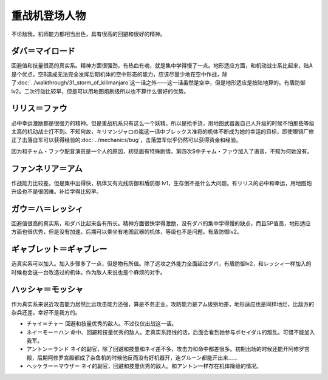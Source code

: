 .. _srw4_pilots_heavy_metal_l_gaim:

重战机登场人物
==================
不论敌我，机师能力都相当出色，具有很高的回避和很好的精神。

-------------------------
ダバ＝マイロード
-------------------------

回避值和技量很高的真实系。精神方面很强劲，有热血有魂，就是集中学得慢了一点。地形适应方面，和机动战士系比起来，陆A是个优点。空B造成无法完全发挥后期机体的空中形态的能力，应该尽量少地在空中作战，除了\ :doc:`../walkthrough/31_storm_of_kilimanjaro`\ 这一话之外——这一话虽然是空中，但是地形适应是按陆地算的。有盾防御lv2。二次行动比较早，但是可以用地图炮刷级所以也不算什么很好的优势。

-------------------
リリス＝ファウ
-------------------
.. grid:: 
    :class-container: text-nowrap

    .. grid-item-card::
        :columns: auto

        .. image:: ../pilots/images/srw4_pilot_02.png

        代码 04

    .. grid-item-card::
        :columns: auto

        | 必中 5
        | 鉄壁 12
        | 信頼 2
        | 幸運 7
        | 激励 3
        | 愛 34

    .. grid-item-card::
        :columns: auto

        | SP 50
        | 登场：:doc:`謎の訪問者 <../walkthrough/02a_enigmatic_visitors_fast>`\ /\ :doc:`ダハ=マイロド <../walkthrough/05b_daba_my_lord>`

必中幸运激励都是很强力的精神。但是重战机系只有这么一个妖精。所以是抢手货，用地图武器轰自己人升级的时候不怕那些等级太高的机动战士打不到。不知何故，キリマンジャロの嵐这一话中ブレックス准将的机体不断成为她的幸运的目标，即使眼镜厂修正了击落自军可以获得经验的\ :doc:`../mechanics/bug`\ ，击落盟军似乎仍然可以获得资金和经验。

因为和チャム・ファウ配音演员是一个人的原因，初见面有特殊剧情。第四次S中チャム・ファウ加入了语音，不知为何她没有。


-------------------
ファンネリア＝アム
-------------------
作战能力比较差。但是集中出得快，机体又有光线防御和盾防御 lv1，生存倒不是什么大问题。有リリス的必中和幸运，用地图炮升级也不是很困难。补给学得比较早。

--------------------------------------
ガウ＝ハ＝レッシィ
--------------------------------------
回避值很高的真实系，和ダバ比起来各有所长。精神方面很快学得激励，没有ダバ的集中学得慢的缺点，而且SP值高，地形适应方面也很优秀，但是没有加速。后期可以乘坐有地图武器的机体，等级也不是问题。有盾防御lv2。

--------------------------------------
ギャブレット＝ギャブレー
--------------------------------------
选真实系可以加入。加入步骤多了一点，但是物有所值。除了远攻之外能力全面超过ダバ，有盾防御lv2，和レッシィ一样加入的时候也会送一台改造过的机体。作为敌人来说也是个麻烦的对手。

--------------------------------------
ハッシャ＝モッシャ
--------------------------------------
作为真实系来说近攻击能力居然比远攻击能力还强，算是不务正业。攻防能力是アム级别地差，地形适应也是同样地烂，比敌方的杂兵还差。幸好不是我方的。

* チャイ＝チャー 回避和技量优秀的敌人。不过仅仅出战这一话。
* ネイ＝モー＝ハン 命中、回避和技量优秀的敌人。走真实系路线的话，后面会看到她参与ポセイダル的叛乱。可惜不能加入我军。
* アントン＝ランド ネイ的副官，除了回避和技量和ネイ差不多，攻击力和命中都差很多。初期出场的时候还能开阿修罗宫殿，后期阿修罗宫殿都成了杂鱼机的时候他反而没有好机器开，连グルーン都能开出来……
* ヘッケラー＝マウザー ネイ的副官，回避和技量优秀的敌人。和アントン一样存在机体降级的情况。